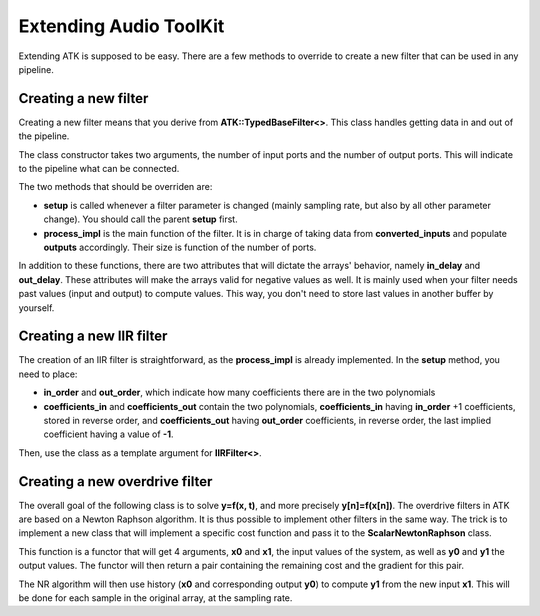 Extending Audio ToolKit
=======================

Extending ATK is supposed to be easy. There are a few methods to override to
create a new filter that can be used in any pipeline.

Creating a new filter
#####################

Creating a new filter means that you derive from **ATK::TypedBaseFilter<>**.
This class handles getting data in and out of the pipeline.

The class constructor takes two arguments, the number of input ports and the
number of output ports. This will indicate to the pipeline what can be
connected.

The two methods that should be overriden are:

* **setup** is called whenever a filter parameter is changed (mainly sampling rate, but also by all other parameter change). You should call the parent **setup** first.

* **process_impl** is the main function of the filter. It is in charge of taking data from **converted_inputs** and populate **outputs** accordingly. Their size is function of the number of ports.

In addition to these functions, there are two attributes that will dictate the
arrays' behavior, namely **in_delay** and **out_delay**. These attributes will
make the arrays valid for negative values as well. It is mainly used when your
filter needs past values (input and output) to compute values. This way, you
don't need to store last values in another buffer by yourself.

Creating a new IIR filter
#########################

The creation of an IIR filter is straightforward, as the **process_impl** is
already implemented. In the **setup** method, you need to place:

* **in_order** and **out_order**, which indicate how many coefficients there are in the two polynomials
* **coefficients_in** and **coefficients_out** contain the two polynomials, **coefficients_in** having **in_order** +1 coefficients, stored in reverse order, and **coefficients_out** having **out_order** coefficients, in reverse order, the last implied coefficient having a value of **-1**.

Then, use the class as a template argument for **IIRFilter<>**.

Creating a new overdrive filter
###############################

The overall goal of the following class is to solve **y=f(x, t)**, and more
precisely **y[n]=f(x[n])**. The overdrive filters in ATK are based on a Newton
Raphson algorithm. It is thus possible to implement other filters in the same
way. The trick is to implement a new class that will implement a specific cost
function and pass it to the **ScalarNewtonRaphson** class.

This function is a functor that will get 4 arguments, **x0** and **x1**, the
input values of the system, as well as **y0** and **y1** the output values. The
functor will then return a pair containing the remaining cost and the gradient
for this pair.

The NR algorithm will then use history (**x0** and corresponding output **y0**)
to compute **y1** from the new input **x1**. This will be done for each sample
in the original array, at the sampling rate.
